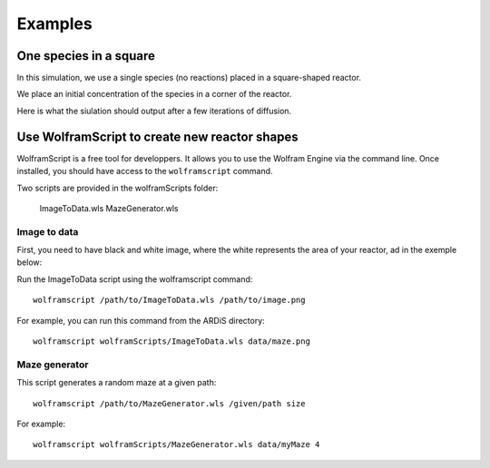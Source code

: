 Examples
#######################################


One species in a square
=========================

In this simulation, we use a single species (no reactions) placed in a square-shaped reactor.

We place an initial concentration of the species in a corner of the reactor.

.. image:: images/square_onespecies_t=0.png

Here is what the siulation should output after a few iterations of diffusion.

.. image:: images/square_onespecies_t=10.png



Use WolframScript to create new reactor shapes
================================================

WolframScript is a free tool for developpers. It allows you to use the Wolfram Engine via the command line.
Once installed, you should have access to the ``wolframscript`` command.

Two scripts are provided in the wolframScripts folder:

        ImageToData.wls
        MazeGenerator.wls

Image to data
**************

First, you need to have black and white image, where the white represents the area of your reactor, ad in the exemple below:

.. image:: images/maze.png

Run the ImageToData script using the wolframscript command::
    
    wolframscript /path/to/ImageToData.wls /path/to/image.png

For example, you can run this command from the ARDiS directory::

    wolframscript wolframScripts/ImageToData.wls data/maze.png


Maze generator
***************

This script generates a random maze at a given path::

    wolframscript /path/to/MazeGenerator.wls /given/path size

For example::

    wolframscript wolframScripts/MazeGenerator.wls data/myMaze 4
